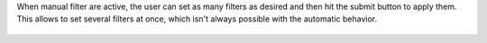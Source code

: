 When manual filter are active, the user can set as many filters as desired and then
hit the submit button to apply them. This allows to set several filters at once, which
isn't always possible with the automatic behavior.

.. figure:: ../static/description/manual_filter_usage.gif
   :alt: To enable the manual filters
   :width: 600 px
